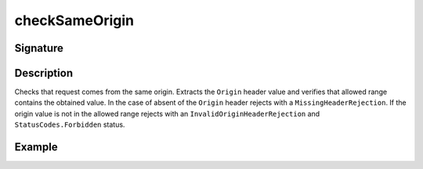 .. _-checkSameOrigin-:

checkSameOrigin
===============

Signature
---------

.. includecode2:: ../../../../../../../../../akka-http/src/main/scala/akka/http/scaladsl/server/directives/HeaderDirectives.scala
   :snippet: checkSameOrigin

Description
-----------
Checks that request comes from the same origin. Extracts the ``Origin`` header value and verifies that allowed range
contains the obtained value. In the case of absent of the ``Origin`` header rejects with a ``MissingHeaderRejection``.
If the origin value is not in the allowed range rejects with an ``InvalidOriginHeaderRejection``
and ``StatusCodes.Forbidden`` status.

Example
-------

.. includecode2:: ../../../../code/docs/http/scaladsl/server/directives/HeaderDirectivesExamplesSpec.scala
   :snippet: checkSameOrigin-0

